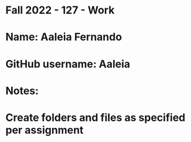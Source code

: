 * Fall 2022 - 127 - Work
* Name: Aaleia Fernando

* GitHub username: Aaleia

* Notes:

* Create folders and files as specified per assignment
